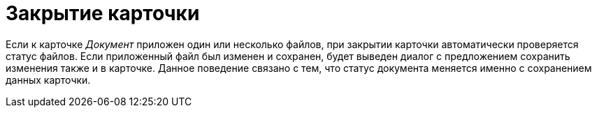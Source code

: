 = Закрытие карточки

Если к карточке _Документ_ приложен один или несколько файлов, при закрытии карточки автоматически проверяется статус файлов. Если приложенный файл был изменен и сохранен, будет выведен диалог с предложением сохранить изменения также и в карточке. Данное поведение связано с тем, что статус документа меняется именно с сохранением данных карточки.
